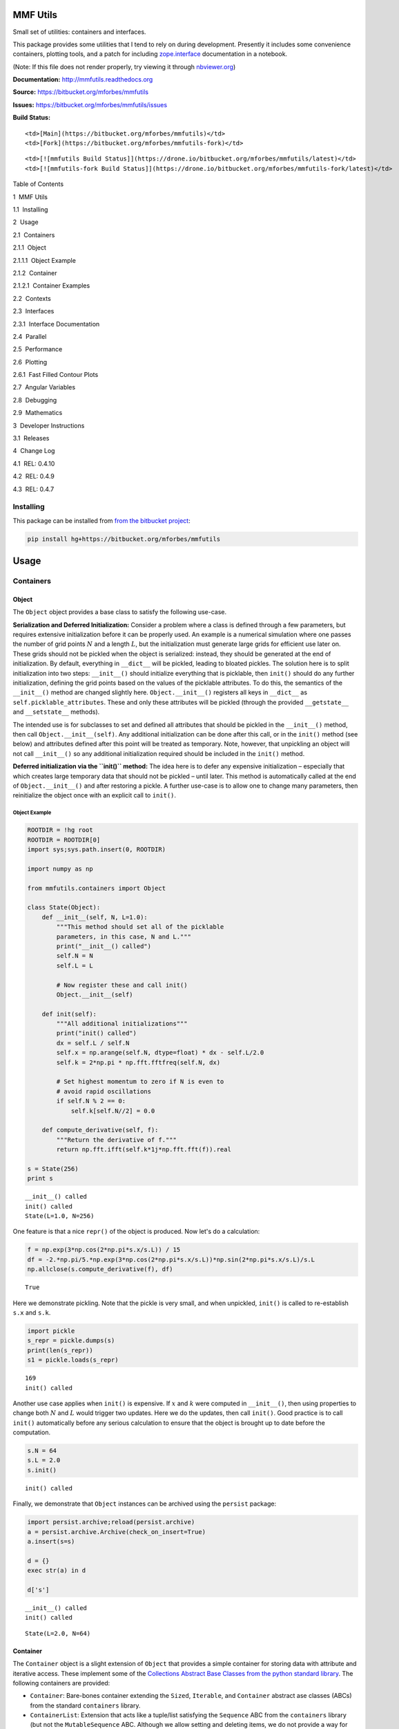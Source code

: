 
MMF Utils
=========

Small set of utilities: containers and interfaces.

This package provides some utilities that I tend to rely on during
development. Presently it includes some convenience containers, plotting
tools, and a patch for including
`zope.interface <http://docs.zope.org/zope.interface/>`__ documentation
in a notebook.

(Note: If this file does not render properly, try viewing it through
`nbviewer.org <http://nbviewer.ipython.org/urls/bitbucket.org/mforbes/mmfutils-fork/raw/tip/doc/README.ipynb>`__)

**Documentation:** http://mmfutils.readthedocs.org

**Source:** https://bitbucket.org/mforbes/mmfutils

**Issues:** https://bitbucket.org/mforbes/mmfutils/issues

**Build Status:**

.. raw:: html

   <table>

.. raw:: html

   <tr>

::

    <td>[Main](https://bitbucket.org/mforbes/mmfutils)</td>
    <td>[Fork](https://bitbucket.org/mforbes/mmfutils-fork)</td>

.. raw:: html

   </tr>

.. raw:: html

   <tr>

::

    <td>[![mmfutils Build Status]](https://drone.io/bitbucket.org/mforbes/mmfutils/latest)</td>
    <td>[![mmfutils-fork Build Status]](https://drone.io/bitbucket.org/mforbes/mmfutils-fork/latest)</td>

.. raw:: html

   </tr>

.. raw:: html

   </table>

.. raw:: html

   <h1>

Table of Contents

.. raw:: html

   </h1>

.. raw:: html

   <div class="toc">

.. raw:: html

   <ul class="toc-item">

.. raw:: html

   <li>

1  MMF Utils

.. raw:: html

   <ul class="toc-item">

.. raw:: html

   <li>

1.1  Installing

.. raw:: html

   </li>

.. raw:: html

   </ul>

.. raw:: html

   </li>

.. raw:: html

   <li>

2  Usage

.. raw:: html

   <ul class="toc-item">

.. raw:: html

   <li>

2.1  Containers

.. raw:: html

   <ul class="toc-item">

.. raw:: html

   <li>

2.1.1  Object

.. raw:: html

   <ul class="toc-item">

.. raw:: html

   <li>

2.1.1.1  Object Example

.. raw:: html

   </li>

.. raw:: html

   </ul>

.. raw:: html

   </li>

.. raw:: html

   <li>

2.1.2  Container

.. raw:: html

   <ul class="toc-item">

.. raw:: html

   <li>

2.1.2.1  Container Examples

.. raw:: html

   </li>

.. raw:: html

   </ul>

.. raw:: html

   </li>

.. raw:: html

   </ul>

.. raw:: html

   </li>

.. raw:: html

   <li>

2.2  Contexts

.. raw:: html

   </li>

.. raw:: html

   <li>

2.3  Interfaces

.. raw:: html

   <ul class="toc-item">

.. raw:: html

   <li>

2.3.1  Interface Documentation

.. raw:: html

   </li>

.. raw:: html

   </ul>

.. raw:: html

   </li>

.. raw:: html

   <li>

2.4  Parallel

.. raw:: html

   </li>

.. raw:: html

   <li>

2.5  Performance

.. raw:: html

   </li>

.. raw:: html

   <li>

2.6  Plotting

.. raw:: html

   <ul class="toc-item">

.. raw:: html

   <li>

2.6.1  Fast Filled Contour Plots

.. raw:: html

   </li>

.. raw:: html

   </ul>

.. raw:: html

   </li>

.. raw:: html

   <li>

2.7  Angular Variables

.. raw:: html

   </li>

.. raw:: html

   <li>

2.8  Debugging

.. raw:: html

   </li>

.. raw:: html

   <li>

2.9  Mathematics

.. raw:: html

   </li>

.. raw:: html

   </ul>

.. raw:: html

   </li>

.. raw:: html

   <li>

3  Developer Instructions

.. raw:: html

   <ul class="toc-item">

.. raw:: html

   <li>

3.1  Releases

.. raw:: html

   </li>

.. raw:: html

   </ul>

.. raw:: html

   </li>

.. raw:: html

   <li>

4  Change Log

.. raw:: html

   <ul class="toc-item">

.. raw:: html

   <li>

4.1  REL: 0.4.10

.. raw:: html

   </li>

.. raw:: html

   <li>

4.2  REL: 0.4.9

.. raw:: html

   </li>

.. raw:: html

   <li>

4.3  REL: 0.4.7

.. raw:: html

   </li>

.. raw:: html

   </ul>

.. raw:: html

   </li>

.. raw:: html

   </ul>

.. raw:: html

   </div>

Installing
----------

This package can be installed from `from the bitbucket
project <https://bitbucket.org/mforbes/mmfutils>`__:

.. code:: bash

    pip install hg+https://bitbucket.org/mforbes/mmfutils

Usage
=====

Containers
----------

Object
~~~~~~

The ``Object`` object provides a base class to satisfy the following
use-case.

**Serialization and Deferred Initialization:** Consider a problem where
a class is defined through a few parameters, but requires extensive
initialization before it can be properly used. An example is a numerical
simulation where one passes the number of grid points :math:`N` and a
length :math:`L`, but the initialization must generate large grids for
efficient use later on. These grids should not be pickled when the
object is serialized: instead, they should be generated at the end of
initialization. By default, everything in ``__dict__`` will be pickled,
leading to bloated pickles. The solution here is to split initialization
into two steps: ``__init__()`` should initialize everything that is
picklable, then ``init()`` should do any further initialization,
defining the grid points based on the values of the picklable
attributes. To do this, the semantics of the ``__init__()`` method are
changed slightly here. ``Object.__init__()`` registers all keys in
``__dict__`` as ``self.picklable_attributes``. These and only these
attributes will be pickled (through the provided ``__getstate__`` and
``__setstate__`` methods).

The intended use is for subclasses to set and defined all attributes
that should be pickled in the ``__init__()`` method, then call
``Object.__init__(self)``. Any additional initialization can be done
after this call, or in the ``init()`` method (see below) and attributes
defined after this point will be treated as temporary. Note, however,
that unpickling an object will not call ``__init__()`` so any additional
initialization required should be included in the ``init()`` method.

**Deferred initialization via the ``init()`` method:** The idea here is
to defer any expensive initialization – especially that which creates
large temporary data that should not be pickled – until later. This
method is automatically called at the end of ``Object.__init__()`` and
after restoring a pickle. A further use-case is to allow one to change
many parameters, then reinitialize the object once with an explicit call
to ``init()``.

Object Example
^^^^^^^^^^^^^^

.. code:: ipython2

    ROOTDIR = !hg root
    ROOTDIR = ROOTDIR[0]
    import sys;sys.path.insert(0, ROOTDIR)
    
    import numpy as np
    
    from mmfutils.containers import Object
    
    class State(Object):
        def __init__(self, N, L=1.0):
            """This method should set all of the picklable
            parameters, in this case, N and L."""
            print("__init__() called")
            self.N = N
            self.L = L
            
            # Now register these and call init()
            Object.__init__(self)
            
        def init(self):
            """All additional initializations"""
            print("init() called")
            dx = self.L / self.N
            self.x = np.arange(self.N, dtype=float) * dx - self.L/2.0
            self.k = 2*np.pi * np.fft.fftfreq(self.N, dx)
    
            # Set highest momentum to zero if N is even to
            # avoid rapid oscillations
            if self.N % 2 == 0:
                self.k[self.N//2] = 0.0
                
        def compute_derivative(self, f):
            """Return the derivative of f."""        
            return np.fft.ifft(self.k*1j*np.fft.fft(f)).real
    
    s = State(256)
    print s


.. parsed-literal::

    __init__() called
    init() called
    State(L=1.0, N=256)


One feature is that a nice ``repr()`` of the object is produced. Now
let's do a calculation:

.. code:: ipython2

    f = np.exp(3*np.cos(2*np.pi*s.x/s.L)) / 15
    df = -2.*np.pi/5.*np.exp(3*np.cos(2*np.pi*s.x/s.L))*np.sin(2*np.pi*s.x/s.L)/s.L
    np.allclose(s.compute_derivative(f), df)




.. parsed-literal::

    True



Here we demonstrate pickling. Note that the pickle is very small, and
when unpickled, ``init()`` is called to re-establish ``s.x`` and
``s.k``.

.. code:: ipython2

    import pickle
    s_repr = pickle.dumps(s)
    print(len(s_repr))
    s1 = pickle.loads(s_repr)


.. parsed-literal::

    169
    init() called


Another use case applies when ``init()`` is expensive. If :math:`x` and
:math:`k` were computed in ``__init__()``, then using properties to
change both :math:`N` and :math:`L` would trigger two updates. Here we
do the updates, then call ``init()``. Good practice is to call
``init()`` automatically before any serious calculation to ensure that
the object is brought up to date before the computation.

.. code:: ipython2

    s.N = 64
    s.L = 2.0
    s.init()


.. parsed-literal::

    init() called


Finally, we demonstrate that ``Object`` instances can be archived using
the ``persist`` package:

.. code:: ipython2

    import persist.archive;reload(persist.archive)
    a = persist.archive.Archive(check_on_insert=True)
    a.insert(s=s)
    
    d = {}
    exec str(a) in d
    
    d['s']


.. parsed-literal::

    __init__() called
    init() called




.. parsed-literal::

    State(L=2.0, N=64)



Container
~~~~~~~~~

The ``Container`` object is a slight extension of ``Object`` that
provides a simple container for storing data with attribute and
iterative access. These implement some of the `Collections Abstract Base
Classes from the python standard
library <https://docs.python.org/2/library/collections.html#collections-abstract-base-classes>`__.
The following containers are provided:

-  ``Container``: Bare-bones container extending the ``Sized``,
   ``Iterable``, and ``Container`` abstract ase classes (ABCs) from the
   standard ``containers`` library.
-  ``ContainerList``: Extension that acts like a tuple/list satisfying
   the ``Sequence`` ABC from the ``containers`` library (but not the
   ``MutableSequence`` ABC. Although we allow setting and deleting
   items, we do not provide a way for insertion, which breaks this
   interface.)
-  ``ContainerDict``: Extension that acts like a dict satisfying the
   ``MutableMapping`` ABC from the ``containers`` library.

These were designed with the following use cases in mind:

-  Returning data from a function associating names with each data. The
   resulting ``ContainerList`` will act like a tuple, but will support
   attribute access. Note that the order will be lexicographic. One
   could use a dictionary, but attribute access with tab completion is
   much nicer in an interactive session. The ``containers.nametuple``
   generator could also be used, but this is somewhat more complicated
   (though might be faster). Also, named tuples are immutable - here we
   provide a mutable object that is picklable etc. The choice between
   ``ContainerList`` and ``ContainerDict`` will depend on subsequent
   usage. Containers can be converted from one type to another.

Container Examples
^^^^^^^^^^^^^^^^^^

.. code:: ipython2

    from mmfutils.containers import Container
    
    c = Container(a=1, c=2, b='Hi there')
    print c
    print tuple(c)


.. parsed-literal::

    Container(a=1, b='Hi there', c=2)
    (1, 'Hi there', 2)


.. code:: ipython2

    # Attributes are mutable
    c.b = 'Ho there'
    print c


.. parsed-literal::

    Container(a=1, b='Ho there', c=2)


.. code:: ipython2

    # Other attributes can be used for temporary storage but will not be pickled.
    import numpy as np
    
    c.large_temporary_array = np.ones((256,256))
    print c
    print c.large_temporary_array


.. parsed-literal::

    Container(a=1, b='Ho there', c=2)
    [[ 1.  1.  1. ...,  1.  1.  1.]
     [ 1.  1.  1. ...,  1.  1.  1.]
     [ 1.  1.  1. ...,  1.  1.  1.]
     ..., 
     [ 1.  1.  1. ...,  1.  1.  1.]
     [ 1.  1.  1. ...,  1.  1.  1.]
     [ 1.  1.  1. ...,  1.  1.  1.]]


.. code:: ipython2

    import pickle
    c1 = pickle.loads(pickle.dumps(c))
    print c1
    c1.large_temporary_array


.. parsed-literal::

    Container(a=1, b='Ho there', c=2)


::


    ---------------------------------------------------------------------------

    AttributeError                            Traceback (most recent call last)

    <ipython-input-9-c6cad315ac19> in <module>()
          2 c1 = pickle.loads(pickle.dumps(c))
          3 print c1
    ----> 4 c1.large_temporary_array
    

    AttributeError: 'Container' object has no attribute 'large_temporary_array'


Contexts
--------

The ``mmfutils.contexts`` module provides two useful contexts:

``NoInterrupt``: This can be used to susspend ``KeyboardInterrupt``
exceptions until they can be dealt with at a point that is convenient. A
typical use is when performing a series of calculations in a loop. By
placing the loop in a ``NoInterrupt`` context, one can avoid an
interrupt from ruining a calculation:

.. code:: ipython2

    from mmfutils.contexts import NoInterrupt
    
    complete = False
    n = 0
    with NoInterrupt() as interrupted:
        while not complete and not interrupted:
            n += 1
            if n > 10:
                complete = True

Note: One can nest ``NoInterrupt`` contexts so that outer loops are also
interrupted.

Interfaces
----------

The interfaces module collects some useful
`zope.interface <http://docs.zope.org/zope.interface/>`__ tools for
checking interface requirements. Interfaces provide a convenient way of
communicating to a programmer what needs to be done to used your code.
This can then be checked in tests.

.. code:: ipython2

    from mmfutils.interface import Interface, Attribute, verifyClass, verifyObject, implements
    
    class IAdder(Interface):
        """Interface for objects that support addition."""
    
        value = Attribute('value', "Current value of object")
    
        # No self here since this is the "user" interface
        def add(other):
            """Return self + other."""

Here is a broken implementation. We muck up the arguments to ``add``:

.. code:: ipython2

    class AdderBroken(object):
        implements(IAdder)
        
        def add(self, one, another):
            # There should only be one argument!
            return one + another
    
    try:
        verifyClass(IAdder, AdderBroken)
    except Exception, e:
        print("{0.__class__.__name__}: {0}".format(e))
        


.. parsed-literal::

    BrokenMethodImplementation: The implementation of add violates its contract
            because implementation requires too many arguments.
            


Now we get ``add`` right, but forget to define ``value``. This is only
caught when we have an object since the attribute is supposed to be
defined in ``__init__()``:

.. code:: ipython2

    class AdderBroken(object):
        implements(IAdder)
        
        def add(self, other):
            return one + other
    
    # The class validates...
    verifyClass(IAdder, AdderBroken)
    
    # ... but objects are missing the value Attribute
    try:
        verifyObject(IAdder, AdderBroken())
    except Exception, e:
        print("{0.__class__.__name__}: {0}".format(e))    


.. parsed-literal::

    BrokenImplementation: An object has failed to implement interface <InterfaceClass __main__.IAdder>
    
            The value attribute was not provided.
            


Finally, a working instance:

.. code:: ipython2

    class Adder(object):
        implements(IAdder)
        def __init__(self, value=0):
            self.value = value
        def add(self, other):
            return one + other
        
    verifyClass(IAdder, Adder) and verifyObject(IAdder, Adder())




.. parsed-literal::

    True



Interface Documentation
~~~~~~~~~~~~~~~~~~~~~~~

We also monkeypatch ``zope.interface.documentation.asStructuredText()``
to provide a mechanism for documentating interfaces in a notebook.

.. code:: ipython2

    from mmfutils.interface import describe_interface
    describe_interface(IAdder)




.. raw:: html

    <!DOCTYPE html PUBLIC "-//W3C//DTD XHTML 1.0 Transitional//EN" "http://www.w3.org/TR/xhtml1/DTD/xhtml1-transitional.dtd">
    <html xmlns="http://www.w3.org/1999/xhtml" xml:lang="en" lang="en">
    <head>
    <meta http-equiv="Content-Type" content="text/html; charset=utf-8" />
    <meta name="generator" content="Docutils 0.14: http://docutils.sourceforge.net/" />
    <title>&lt;string&gt;</title>
    
    <div class="document">
    
    
    <p><tt class="docutils literal">IAdder</tt></p>
    <blockquote>
    <p>Interface for objects that support addition.</p>
    <p>Attributes:</p>
    <blockquote>
    <tt class="docutils literal">value</tt> -- Current value of object</blockquote>
    <p>Methods:</p>
    <blockquote>
    <tt class="docutils literal">add(other)</tt> -- Return self + other.</blockquote>
    </blockquote>
    </div>




Parallel
--------

The ``mmfutils.parallel`` module provides some tools for launching and
connecting to IPython clusters. The ``parallel.Cluster`` class
represents and controls a cluster. The cluster is specified by the
profile name, and can be started or stopped from this class:

.. code:: ipython2

    import logging
    logger = logging.getLogger()
    logger.setLevel(logging.INFO)
    import numpy as np
    from mmfutils import parallel
    cluster = parallel.Cluster(profile='default', n=3, sleep_time=1.0)
    cluster.start()
    cluster.wait()  # Instance of IPython.parallel.Client
    view = cluster.load_balanced_view
    x = np.linspace(-6,6, 100)
    y = view.map(lambda x:x**2, x)
    print np.allclose(y, x**2)
    cluster.stop()


.. parsed-literal::

    Waiting for connection file: ~/.ipython/profile_default/security/ipcontroller-client.json


.. parsed-literal::

    INFO:root:Starting cluster: ipcluster start --daemonize --quiet --profile=default --n=3


.. parsed-literal::

    Waiting for connection file: ~/.ipython/profile_default/security/ipcontroller-client.json


.. parsed-literal::

    INFO:root:waiting for 3 engines
    INFO:root:0 of 3 running
    INFO:root:3 of 3 running
    INFO:root:Stopping cluster: ipcluster stop --profile=default


.. parsed-literal::

    True
    Waiting for connection file: ~/.ipython/profile_default/security/ipcontroller-client.json


If you only need a cluster for a single task, it can be managed with a
context. Be sure to wait for the result to be computed before exiting
the context and shutting down the cluster!

.. code:: ipython2

    with parallel.Cluster(profile='default', n=3, sleep_time=1.0) as client:
        view = client.load_balanced_view
        x = np.linspace(-6,6, 100)
        y = view.map(lambda x:x**2, x, block=True)  # Make sure to wait for the result!
    print np.allclose(y, x**2)


.. parsed-literal::

    Waiting for connection file: ~/.ipython/profile_default/security/ipcontroller-client.json


.. parsed-literal::

    INFO:root:Starting cluster: ipcluster start --daemonize --quiet --profile=default --n=3


.. parsed-literal::

    Waiting for connection file: ~/.ipython/profile_default/security/ipcontroller-client.json


.. parsed-literal::

    INFO:root:waiting for 3 engines
    INFO:root:0 of 3 running
    INFO:root:3 of 3 running
    INFO:root:Stopping cluster: ipcluster stop --profile=default


.. parsed-literal::

    Waiting for connection file: ~/.ipython/profile_default/security/ipcontroller-client.json
    True


If you just need to connect to a running cluster, you can use
``parallel.get_client()``.

Performance
-----------

The ``mmfutils.performance`` module provides some tools for high
performance computing. Note: this module requires some additional
packages including
`numexp <https://github.com/pydata/numexpr/wiki/Numexpr-Users-Guide>`__,
`pyfftw <http://hgomersall.github.io/pyFFTW/>`__, and the ``mkl``
package installed by anaconda. Some of these require building system
libraries (i.e. the `FFTW <http://www.fftw.org>`__). However, the
various components will not be imported by default.

Here is a brief description of the components:

-  ``mmfutils.performance.blas``: Provides an interface to a few of the
   scipy BLAS wrappers. Very incomplete (only things I currently need).
-  ``mmfutils.performance.fft``: Provides an interface to the
   `FFTW <http://www.fftw.org>`__ using ``pyfftw`` if it is available.
   Also enables the planning cache and setting threads so you can better
   control your performance.
-  ``mmfutils.performance.numexpr``: Robustly imports numexpr and
   disabling the VML. (If you don't do this carefully, it will crash
   your program so fast you won't even get a traceback.)
-  ``mmfutils.performance.threads``: Provides some hooks for setting the
   maximum number of threads in a bunch of places including the MKL,
   numexpr, and fftw.

Plotting
--------

Several tools are provided in ``mmfutils.plot``:

Fast Filled Contour Plots
~~~~~~~~~~~~~~~~~~~~~~~~~

``mmfutils.plot.imcontourf`` is similar to matplotlib's ``plt.contourf``
function, but uses ``plt.imshow`` which is much faster. This is useful
for animations and interactive work. It also supports my idea of saner
array-shape processing (i.e. if ``x`` and ``y`` have different shapes,
then it will match these to the shape of ``z``). Matplotlib now provies
``plt.pcolourmesh`` which is similar, but has the same interface issues.

.. code:: ipython2

    %matplotlib inline
    from matplotlib import pyplot as plt
    import time
    import numpy as np
    from mmfutils import plot as mmfplt
    x = np.linspace(-1, 1, 100)[:, None]**3
    y = np.linspace(-0.1, 0.1, 200)[None, :]**3
    z = np.sin(10*x)*y**2
    plt.figure(figsize=(12,3))
    plt.subplot(141)
    %time mmfplt.imcontourf(x, y, z, cmap='gist_heat')
    plt.subplot(142)
    %time plt.contourf(x.ravel(), y.ravel(), z.T, 50, cmap='gist_heat')
    plt.subplot(143)
    %time plt.pcolor(x.ravel(), y.ravel(), z.T, cmap='gist_heat')
    plt.subplot(144)
    %time plt.pcolormesh(x.ravel(), y.ravel(), z.T, cmap='gist_heat')


.. parsed-literal::

    CPU times: user 9.77 ms, sys: 50 µs, total: 9.82 ms
    Wall time: 9.86 ms
    CPU times: user 43.5 ms, sys: 1.19 ms, total: 44.6 ms
    Wall time: 44.7 ms
    CPU times: user 426 ms, sys: 34.1 ms, total: 460 ms
    Wall time: 450 ms
    CPU times: user 2.39 ms, sys: 346 µs, total: 2.73 ms
    Wall time: 2.74 ms




.. parsed-literal::

    <matplotlib.collections.QuadMesh at 0x1209acd10>




.. image:: README_files/README_54_2.png


Angular Variables
-----------------

A couple of tools are provided to visualize angular fields, such as the
phase of a complex wavefunction.

.. code:: ipython2

    %matplotlib inline
    from matplotlib import pyplot as plt
    import time
    import numpy as np
    from mmfutils import plot as mmfplt;reload(mmfplt)
    x = np.linspace(-1, 1, 100)[:, None]
    y = np.linspace(-1, 1, 200)[None, :]
    z = x + 1j*y
    
    plt.figure(figsize=(9,2))
    plt.subplot(131).set_aspect(1)
    mmfplt.phase_contour(x, y, z, aspect=1, colors='k', linewidths=0.5)
    
    # This is a little slow but allows you to vary the luminosity.
    plt.subplot(132).set_aspect(1)
    mmfplt.imcontourf(x, y, mmfplt.colors.color_complex(z), aspect=1)
    mmfplt.phase_contour(x, y, z, aspect=1, linewidths=0.5)
    
    # This is faster if you just want to show the phase and allows
    # for a colorbar via a registered colormap
    plt.subplot(133).set_aspect(1)
    mmfplt.imcontourf(x, y, np.angle(z), cmap='huslp', aspect=1)
    plt.colorbar()
    mmfplt.phase_contour(x, y, z, aspect=1, linewidths=0.5)




.. parsed-literal::

    (<matplotlib.contour.QuadContourSet at 0x11558d8d0>,
     <matplotlib.contour.QuadContourSet at 0x115630b10>)




.. image:: README_files/README_57_1.png


Debugging
---------

A couple of debugging tools are provided. The most useful is the
``debug`` decorator which will store the local variables of a function
in a dictionary or in your global scope.

.. code:: ipython2

    from mmfutils.debugging import debug
    
    @debug(locals())
    def f(x):
        y = x**1.5
        z = 2/x
        return z
    
    print(f(2.0), x, y, z)


.. parsed-literal::

    (1.0, 2.0, 2.8284271247461903, 1.0)


Mathematics
-----------

We include a few mathematical tools here too. In particular, numerical
integration and differentiation. Check the API documentation for
details.

Developer Instructions
======================

If you are a developer of this package, there are a few things to be
aware of.

1. If you modify the notebooks in ``docs/notebooks`` then you may need
   to regenerate some of the ``.rst`` files and commit them so they
   appear on bitbucket. This is done automatically by the ``pre-commit``
   hook in ``.hgrc`` if you include this in your ``.hg/hgrc`` file with
   a line like:

   ::

       %include ../.hgrc

**Security Warning:** if you do this, be sure to inspect the ``.hgrc``
file carefully to make sure that no one inserts malicious code.

This runs the following code:

.. code:: ipython2

    !cd $ROOTDIR; jupyter nbconvert --to=rst --output=README.rst doc/README.ipynb


.. parsed-literal::

    [NbConvertApp] Converting notebook doc/README.ipynb to rst
    [NbConvertApp] Support files will be in README_files/
    [NbConvertApp] Making directory README_files
    [NbConvertApp] Making directory README_files
    [NbConvertApp] Writing 29492 bytes to README.rst


We also run a comprehensive set of tests, and the pre-commit hook will
fail if any of these do not pass, or if we don't have complete code
coverage. This uses
`nosetests <https://nose.readthedocs.org/en/latest/>`__ and
`flake8 <http://flake8.readthedocs.org>`__. To run individal tests do
one of:

.. code:: bash

    python setup.py nosetests
    python setup.py flake8
    python setup.py check
    python setup.py test   # This runs them all using a custom command defined in setup.py

Here is an example:

.. code:: ipython2

    !cd $ROOTDIR; python setup.py test


.. parsed-literal::

    /data/apps/anaconda/envs/work/lib/python2.7/site-packages/setuptools-19.1.1-py2.7.egg/setuptools/dist.py:284: UserWarning: Normalizing '0.4.7dev' to '0.4.7.dev0'
    running test
    running nosetests
    running egg_info
    writing requirements to mmfutils.egg-info/requires.txt
    writing mmfutils.egg-info/PKG-INFO
    writing top-level names to mmfutils.egg-info/top_level.txt
    writing dependency_links to mmfutils.egg-info/dependency_links.txt
    reading manifest file 'mmfutils.egg-info/SOURCES.txt'
    writing manifest file 'mmfutils.egg-info/SOURCES.txt'
    nose.config: INFO: Set working dir to /Users/mforbes/work/mmfbb/mmfutils
    nose.config: INFO: Ignoring files matching ['^\\.', '^_', '^setup\\.py$']
    nose.plugins.cover: INFO: Coverage report will include only packages: ['mmfutils']
    INFO:root:Patching zope.interface.document.asStructuredText to format code
    INFO:root:Patching flake8 for issues 39 and 40
    Doctest: mmfutils.containers.Container ... ok
    Doctest: mmfutils.containers.ContainerDict ... ok
    Doctest: mmfutils.containers.ContainerList ... ok
    Doctest: mmfutils.containers.Object ... ok
    Doctest: mmfutils.debugging.debug ... ok
    Doctest: mmfutils.debugging.persistent_locals ... ok
    Doctest: mmfutils.interface.describe_interface ... ok
    Doctest: mmfutils.math.differentiate.differentiate ... ok
    Doctest: mmfutils.math.differentiate.hessian ... ok
    Test the Richardson extrapolation for the correct scaling behaviour. ... ok
    Doctest: mmfutils.math.integrate.Richardson ... ok
    Doctest: mmfutils.math.integrate.exact_add ... ok
    Doctest: mmfutils.math.integrate.exact_sum ... ok
    Doctest: mmfutils.math.integrate.mquad ... /Users/mforbes/work/mmfbb/mmfutils/mmfutils/math/integrate/__init__.py:1: RuntimeWarning: divide by zero encountered in double_scalars
      """Integration Utilities.
    WARNING:root:mquad:MinStepSize: Minimum step size reached. (5.94368304574e-19 < 6.50521303491e-19) Singularity possible (err = 0.0).
    WARNING:root:mquad:MinStepSize: Minimum step size reached. (5.94368304574e-19 < 6.50521303491e-19) Singularity possible (err = 1.98122768191e-19).
    ok
    Doctest: mmfutils.math.integrate.quad ... ok
    Doctest: mmfutils.math.integrate.rsum ... ok
    Doctest: mmfutils.math.integrate.ssum_inline ... ok
    Doctest: mmfutils.math.integrate.ssum_python ... ok
    Test directional first derivatives ... ok
    Test directional second derivatives ... ok
    Doctest: mmfutils.optimize.bracket_monotonic ... ok
    Doctest: mmfutils.performance.fft.resample ... ok
    Doctest: mmfutils.performance.numexpr ... ok
    mmfutils.tests.test_containers.TestContainer.test_container_delattr ... ok
    Test persistent representation of object class ... ok
    Check that the order of attributes defined by ... ok
    mmfutils.tests.test_containers.TestContainerConversion.test_conversions ... ok
    mmfutils.tests.test_containers.TestContainerDict.test_container_del ... ok
    mmfutils.tests.test_containers.TestContainerDict.test_container_setitem ... ok
    mmfutils.tests.test_containers.TestContainerList.test_container_delitem ... ok
    mmfutils.tests.test_containers.TestObject.test_empty_object ... ok
    Test persistent representation of object class ... ok
    mmfutils.tests.test_containers.TestPersist.test_archive ... ok
    Doctest: mmfutils.tests.test_containers.Issue4 ... ok
    mmfutils.tests.test_debugging.TestCoverage.test_coverage_1 ... ok
    mmfutils.tests.test_debugging.TestCoverage.test_coverage_2 ... ok
    mmfutils.tests.test_debugging.TestCoverage.test_coverage_3 ... ok
    mmfutils.tests.test_debugging.TestCoverage.test_coverage_exception ... ok
    Test 3rd order differentiation ... ok
    mmfutils.tests.test_interface.TestInterfaces.test_verifyBrokenClass ... ok
    mmfutils.tests.test_interface.TestInterfaces.test_verifyBrokenObject1 ... ok
    mmfutils.tests.test_interface.TestInterfaces.test_verifyBrokenObject2 ... ok
    mmfutils.tests.test_interface.TestInterfaces.test_verifyClass ... ok
    mmfutils.tests.test_interface.TestInterfaces.test_verifyObject ... ok
    Doctest: mmfutils.tests.test_interface.Doctests ... ok
    mmfutils.tests.test_monkeypatchs.TestCoverage.test_cover_monkeypatchs ... INFO:root:Patching flake8 for issues 39 and 40
    ok
    mmfutils.tests.test_monkeypatchs.TestCoverage.test_flake8_patch_err ... INFO:root:Patching flake8 for issues 39 and 40
    ok
    [ProfileCreate] Generating default config file: u'/var/folders/m7/dnr91tjs4gn58_t3k8zp_g000000gn/T/tmp9itx0A/profile_testing/ipython_config.py'
    [ProfileCreate] Generating default config file: u'/var/folders/m7/dnr91tjs4gn58_t3k8zp_g000000gn/T/tmp9itx0A/profile_testing/ipython_kernel_config.py'
    [ProfileCreate] Generating default config file: u'/var/folders/m7/dnr91tjs4gn58_t3k8zp_g000000gn/T/tmp9itx0A/profile_testing/ipcontroller_config.py'
    [ProfileCreate] Generating default config file: u'/var/folders/m7/dnr91tjs4gn58_t3k8zp_g000000gn/T/tmp9itx0A/profile_testing/ipengine_config.py'
    [ProfileCreate] Generating default config file: u'/var/folders/m7/dnr91tjs4gn58_t3k8zp_g000000gn/T/tmp9itx0A/profile_testing/ipcluster_config.py'
    INFO:root:Starting cluster: ipcluster start --daemonize --quiet --profile=testing1 --n=7 --ipython-dir="/var/folders/m7/dnr91tjs4gn58_t3k8zp_g000000gn/T/tmp9itx0A"
    WARNING:root:No ipcontroller-client.json, waiting...
    WARNING:root:No ipcontroller-client.json, waiting...
    WARNING:root:No ipcontroller-client.json, waiting...
    WARNING:root:No ipcontroller-client.json, waiting...
    WARNING:root:No ipcontroller-client.json, waiting...
    WARNING:root:No ipcontroller-client.json, waiting...
    WARNING:root:No ipcontroller-client.json, waiting...
    WARNING:root:No ipcontroller-client.json, waiting...
    INFO:root:waiting for 1 engines
    INFO:root:0 of 1 running
    INFO:root:7 of 1 running
    INFO:root:Starting cluster: ipcluster start --daemonize --quiet --profile=testing_pbs --n=3 --ipython-dir="/var/folders/m7/dnr91tjs4gn58_t3k8zp_g000000gn/T/tmp9itx0A"
    WARNING:root:No ipcontroller-client.json, waiting...
    WARNING:root:No ipcontroller-client.json, waiting...
    WARNING:root:No ipcontroller-client.json, waiting...
    WARNING:root:No ipcontroller-client.json, waiting...
    WARNING:root:No ipcontroller-client.json, waiting...
    WARNING:root:No ipcontroller-client.json, waiting...
    WARNING:root:No ipcontroller-client.json, waiting...
    WARNING:root:No ipcontroller-client.json, waiting...
    INFO:root:waiting for 1 engines
    INFO:root:0 of 1 running
    INFO:root:3 of 1 running
    Simple test connecting to a cluster. ... INFO:root:waiting for 1 engines
    INFO:root:7 of 1 running
    ok
    Test deleting of cluster objects ... ok
    Test that starting a running cluster does nothing. ... ok
    Test that the PBS_NODEFILE is used if defined ... INFO:root:waiting for 1 engines
    INFO:root:3 of 1 running
    INFO:root:waiting for 3 engines
    INFO:root:3 of 3 running
    INFO:root:Stopping cluster: ipcluster stop --profile=testing_pbs --ipython-dir="/var/folders/m7/dnr91tjs4gn58_t3k8zp_g000000gn/T/tmp9itx0A"
    2016-01-05 12:16:55.566 [IPClusterStop] Stopping cluster [pid=17497] with [signal=2]
    ok
    Test timeout (coverage) ... ok
    mmfutils.tests.test_parallel.TestCluster.test_views ... DEBUG:root:Importing canning map
    ok
    INFO:root:Stopping cluster: ipcluster stop --profile=testing1 --ipython-dir="/var/folders/m7/dnr91tjs4gn58_t3k8zp_g000000gn/T/tmp9itx0A"
    2016-01-05 12:16:56.330 [IPClusterStop] Stopping cluster [pid=17461] with [signal=2]
    mmfutils.tests.test_performance_blas.Test_BLAS.test_daxpy ... ok
    mmfutils.tests.test_performance_blas.Test_BLAS.test_ddot ... ok
    mmfutils.tests.test_performance_blas.Test_BLAS.test_dnorm ... ok
    mmfutils.tests.test_performance_blas.Test_BLAS.test_zaxpy ... ok
    mmfutils.tests.test_performance_blas.Test_BLAS.test_zdotc ... ok
    mmfutils.tests.test_performance_blas.Test_BLAS.test_znorm ... ok
    mmfutils.tests.test_performance_fft.Test_FFT.test_fft ... ok
    mmfutils.tests.test_performance_fft.Test_FFT.test_fftn ... ok
    mmfutils.tests.test_performance_fft.Test_FFT_pyfftw.test_fft ... ok
    mmfutils.tests.test_performance_fft.Test_FFT_pyfftw.test_fft_pyfftw ... ok
    mmfutils.tests.test_performance_fft.Test_FFT_pyfftw.test_fftn ... ok
    mmfutils.tests.test_performance_fft.Test_FFT_pyfftw.test_fftn_pyfftw ... ok
    mmfutils.tests.test_performance_fft.Test_FFT_pyfftw.test_get_fft_pyfftw ... ok
    mmfutils.tests.test_performance_fft.Test_FFT_pyfftw.test_get_fftn_pyfftw ... ok
    mmfutils.tests.test_performance_threads.TestThreads.test_hook_mkl ... ok
    mmfutils.tests.test_performance_threads.TestThreads.test_hooks_fft ... ok
    mmfutils.tests.test_performance_threads.TestThreads.test_hooks_numexpr ... ok
    mmfutils.tests.test_performance_threads.TestThreads.test_set_threads_fft ... ok
    mmfutils.tests.test_performance_threads.TestThreads.test_set_threads_mkl ... ok
    mmfutils.tests.test_performance_threads.TestThreads.test_set_threads_numexpr ... ok
    
    Name                           Stmts   Miss  Cover   Missing
    ------------------------------------------------------------
    mmfutils                           1      0   100%   
    mmfutils.containers               85      0   100%   
    mmfutils.debugging                47      0   100%   
    mmfutils.interface                70      0   100%   
    mmfutils.math                      0      0   100%   
    mmfutils.math.differentiate       61      0   100%   
    mmfutils.math.integrate          193      0   100%   
    mmfutils.monkeypatches            14      0   100%   
    mmfutils.optimize                 13      0   100%   
    mmfutils.parallel                124      2    98%   15-16
    mmfutils.performance               0      0   100%   
    mmfutils.performance.blas         58      0   100%   
    mmfutils.performance.fft          61      0   100%   
    mmfutils.performance.numexpr      10      0   100%   
    mmfutils.performance.threads      10      0   100%   
    ------------------------------------------------------------
    TOTAL                            747      2    99%   
    ----------------------------------------------------------------------
    Ran 73 tests in 19.302s
    
    OK


Complete code coverage information is provided in
``build/_coverage/index.html``.

.. code:: ipython2

    from IPython.display import HTML
    with open(os.path.join(ROOTDIR, 'build/_coverage/index.html')) as f:
        coverage = f.read()
    HTML(coverage)




.. raw:: html

    <!DOCTYPE html PUBLIC "-//W3C//DTD HTML 4.01//EN" "http://www.w3.org/TR/html4/strict.dtd">
    <html>
    <head>
        <meta http-equiv='Content-Type' content='text/html; charset=utf-8'>
        <title>Coverage report</title>
        <link rel='stylesheet' href='style.css' type='text/css'>
        
        <script type='text/javascript' src='jquery.min.js'></script>
        <script type='text/javascript' src='jquery.tablesorter.min.js'></script>
        <script type='text/javascript' src='jquery.hotkeys.js'></script>
        <script type='text/javascript' src='coverage_html.js'></script>
        <script type='text/javascript' charset='utf-8'>
            jQuery(document).ready(coverage.index_ready);
        </script>
    </head>
    <body id='indexfile'>
    
    <div id='header'>
        <div class='content'>
            <h1>Coverage report:
                <span class='pc_cov'>99%</span>
            </h1>
            <img id='keyboard_icon' src='keybd_closed.png'>
        </div>
    </div>
    
    <div class='help_panel'>
        <img id='panel_icon' src='keybd_open.png'>
        <p class='legend'>Hot-keys on this page</p>
        <div>
        <p class='keyhelp'>
            <span class='key'>n</span>
            <span class='key'>s</span>
            <span class='key'>m</span>
            <span class='key'>x</span>
            
            <span class='key'>c</span> &nbsp; change column sorting
        </p>
        </div>
    </div>
    
    <div id='index'>
        <table class='index'>
            <thead>
                
                <tr class='tablehead' title='Click to sort'>
                    <th class='name left headerSortDown shortkey_n'>Module</th>
                    <th class='shortkey_s'>statements</th>
                    <th class='shortkey_m'>missing</th>
                    <th class='shortkey_x'>excluded</th>
                    
                    <th class='right shortkey_c'>coverage</th>
                </tr>
            </thead>
            
            <tfoot>
                <tr class='total'>
                    <td class='name left'>Total</td>
                    <td>747</td>
                    <td>2</td>
                    <td>71</td>
                    
                    <td class='right'>99%</td>
                </tr>
            </tfoot>
            <tbody>
                
                <tr class='file'>
                    <td class='name left'><a href='mmfutils.html'>mmfutils</a></td>
                    <td>1</td>
                    <td>0</td>
                    <td>0</td>
                    
                    <td class='right'>100%</td>
                </tr>
                
                <tr class='file'>
                    <td class='name left'><a href='mmfutils_containers.html'>mmfutils.containers</a></td>
                    <td>85</td>
                    <td>0</td>
                    <td>0</td>
                    
                    <td class='right'>100%</td>
                </tr>
                
                <tr class='file'>
                    <td class='name left'><a href='mmfutils_debugging.html'>mmfutils.debugging</a></td>
                    <td>47</td>
                    <td>0</td>
                    <td>3</td>
                    
                    <td class='right'>100%</td>
                </tr>
                
                <tr class='file'>
                    <td class='name left'><a href='mmfutils_interface.html'>mmfutils.interface</a></td>
                    <td>70</td>
                    <td>0</td>
                    <td>14</td>
                    
                    <td class='right'>100%</td>
                </tr>
                
                <tr class='file'>
                    <td class='name left'><a href='mmfutils_math.html'>mmfutils.math</a></td>
                    <td>0</td>
                    <td>0</td>
                    <td>0</td>
                    
                    <td class='right'>100%</td>
                </tr>
                
                <tr class='file'>
                    <td class='name left'><a href='mmfutils_math_differentiate.html'>mmfutils.math.differentiate</a></td>
                    <td>61</td>
                    <td>0</td>
                    <td>0</td>
                    
                    <td class='right'>100%</td>
                </tr>
                
                <tr class='file'>
                    <td class='name left'><a href='mmfutils_math_integrate.html'>mmfutils.math.integrate</a></td>
                    <td>193</td>
                    <td>0</td>
                    <td>16</td>
                    
                    <td class='right'>100%</td>
                </tr>
                
                <tr class='file'>
                    <td class='name left'><a href='mmfutils_monkeypatches.html'>mmfutils.monkeypatches</a></td>
                    <td>14</td>
                    <td>0</td>
                    <td>4</td>
                    
                    <td class='right'>100%</td>
                </tr>
                
                <tr class='file'>
                    <td class='name left'><a href='mmfutils_optimize.html'>mmfutils.optimize</a></td>
                    <td>13</td>
                    <td>0</td>
                    <td>0</td>
                    
                    <td class='right'>100%</td>
                </tr>
                
                <tr class='file'>
                    <td class='name left'><a href='mmfutils_parallel.html'>mmfutils.parallel</a></td>
                    <td>124</td>
                    <td>2</td>
                    <td>8</td>
                    
                    <td class='right'>98%</td>
                </tr>
                
                <tr class='file'>
                    <td class='name left'><a href='mmfutils_performance.html'>mmfutils.performance</a></td>
                    <td>0</td>
                    <td>0</td>
                    <td>0</td>
                    
                    <td class='right'>100%</td>
                </tr>
                
                <tr class='file'>
                    <td class='name left'><a href='mmfutils_performance_blas.html'>mmfutils.performance.blas</a></td>
                    <td>58</td>
                    <td>0</td>
                    <td>6</td>
                    
                    <td class='right'>100%</td>
                </tr>
                
                <tr class='file'>
                    <td class='name left'><a href='mmfutils_performance_fft.html'>mmfutils.performance.fft</a></td>
                    <td>61</td>
                    <td>0</td>
                    <td>5</td>
                    
                    <td class='right'>100%</td>
                </tr>
                
                <tr class='file'>
                    <td class='name left'><a href='mmfutils_performance_numexpr.html'>mmfutils.performance.numexpr</a></td>
                    <td>10</td>
                    <td>0</td>
                    <td>7</td>
                    
                    <td class='right'>100%</td>
                </tr>
                
                <tr class='file'>
                    <td class='name left'><a href='mmfutils_performance_threads.html'>mmfutils.performance.threads</a></td>
                    <td>10</td>
                    <td>0</td>
                    <td>8</td>
                    
                    <td class='right'>100%</td>
                </tr>
                
            </tbody>
        </table>
    </div>
    
    <div id='footer'>
        <div class='content'>
            <p>
                <a class='nav' href='http://nedbatchelder.com/code/coverage'>coverage.py v3.7.1</a>
            </p>
        </div>
    </div>
    
    </body>
    </html>




Releases
--------

We try to keep the repository clean with the following properties:

1. The default branch is stable: i.e. if someone runs ``hg clone``, this
   will pull the latest stable release.
2. Each release has its own named branch so that e.g. ``hg up 0.4.6``
   will get the right thing. Note: this should update to the development
   branch, *not* the default branch so that any work committed will not
   pollute the development branch (which would violate the previous
   point).

To do this, we advocate the following proceedure.

1. **Update to Correct Branch**: Make sure this is the correct
   development branch, not the default branch by explicitly updating:

``bash    hg up <version>``

(Compare with ``hg up default`` which should take you to the default
branch instead.) 2. **Work**: Do your work, committing as required with
messages as shown in the repository with the following keys:

-  ``DOC``: Documentation changes.
-  ``API``: Changes to the exising API. This could break old code.
-  ``EHN``: Enhancement or new functionality. Without an ``API`` tag,
   these should not break existing codes.
-  ``BLD``: Build system changes (``setup.py``, ``requirements.txt``
   etc.)
-  ``TST``: Update tests, code coverage, etc.
-  ``BUG``: Address an issue as filed on the issue tracker.
-  ``BRN``: Start a new branch (see below).
-  ``REL``: Release (see below).
-  ``WIP``: Work in progress. Do not depend on these! They will be
   stripped. This is useful when testing things like the rendering of
   documentation on bitbucket etc. where you need to push an incomplete
   set of files. Please collapse and strip these eventually when you get
   things working.
-  ``CHK``: Checkpoints. These should not be pushed to bitbucket!

3. **Tests**: Make sure the tests pass. Do do this you should run the
   tests in both the ``_test2`` and ``_test3`` environments:

``bash    conda env update --file environment._test2.yml  # If needed    conda env update --file environment._test3.yml  # If needed    conda activate _test2; py.test    conda activate _test3; py.test``

(``hg com`` will automatically run tests after pip-installing everything
in ``setup.py`` if you have linked the ``.hgrc`` file as discussed
above, but the use of independent environments is preferred now.) 4.
**Update Docs**: Update the documentation if needed. To generate new
documentation run:

``bash    cd doc    sphinx-apidoc -eTE ../mmfutils -o source    rm source/mmfutis.tests.*``

Include any changes at the bottom of this file (``doc/README.ipynb``).

Edit any new files created (titles often need to be added) and check
that this looks good with

::

     ```bash
     make html
     open build/html/index.html
     ```
     

Look especially for errors of the type "WARNING: document isn't included
in any toctree". This indicates that you probably need to add the module
to an upper level ``.. toctree::``. Also look for "WARNING: toctree
contains reference to document u'...' that doesn't have a title: no link
will be generated". This indicates you need to add a title to a new
file. For example, when I added the ``mmf.math.optimize`` module, I
needed to update the following:

.. code:: rst

       .. doc/source/mmfutils.rst
       mmfutils
       ========
       
       .. toctree::
           ...
           mmfutils.optimize
           ...

.. code:: rst

       .. doc/source/mmfutils.optimize.rst
       mmfutils.optimize
       =================
           
       .. automodule:: mmfutils.optimize
           :members:
           :undoc-members:
           :show-inheritance:

5. **Clean up History**: Run ``hg histedit``, ``hg rebase``, or
   ``hg strip`` as needed to clean up the repo before you push. Branches
   should generally be linear unless there is an exceptional reason to
   split development.
6. **Release**: First edit ``mmfutils/__init__.py`` and update the
   version number by removing the ``dev`` part of the version number.
   Commit only this change and then push only the branch you are working
   on:

``bash    hg com -m "REL: <version>"    hg push -b .`` 7. **Pull
Request**: Create a pull request on the development fork from your
branch to ``default`` on the release project bitbucket. Review it, fix
anything, then accept the PR and close the branch. 8. **Publish on
PyPI**: Publish the released version on
`PyPI <https://pypi.org/project/mmfutils/>`__ using
`twine <https://pypi.org/project/twine/>`__

\`\`\`bash # Build the package. python setup.py sdist bdist\_wheel

# Test that everything looks right: twine upload --repository-url
https://test.pypi.org/legacy/ dist/\*

# Upload to PyPI twine upload dist/\* \`\`\`

9. **Start new branch**: On the same development branch (not
   ``default``), increase the version number in ``mmfutils/__init__.py``
   and add ``dev``: i.e.:

   **version** = '0.4.7dev'

Then create this branch and commit this:

::

       hg branch "0.4.7"
       hg com -m "BRN: Started branch 0.4.7"

10. Update `MyPI <https://bitbucket.org/mforbes/mypi>`__ index.

11. Optional: Update any ``setup.py`` files that depend on your new
    features/fixes etc.

Change Log
==========

REL: 0.4.10
-----------

API changes:

-  Added ``contourf``, ``error_line``, and ``ListCollections`` to
   ``mmfutils.plot``.
-  Added Python 3 support (still a couple of issues such as
   ``mmfutils.math.integrate.ssum_inline``.)
-  Added ``mmf.math.bases.IBasisKx`` and update ``lagrangian`` in bases
   to accept ``k2`` and ``kx2`` for modified dispersion control (along
   x).
-  Added ``math.special.ellipkinv``.
-  Added some new ``mmfutils.math.linalg`` tools.

Issues:

-  Resolved issue #20: ``DyadicSum`` and
   ``scipy.optimize.nonlin.Jacobian``
-  Resolved issue #22: imcontourf now respects masked arrays.
-  Resolved issue #24: Support Python 3.

REL: 0.4.9
----------

*< incomplete >*

REL: 0.4.7
----------

API changes:

-  Added ``mmfutils.interface.describe_interface()`` for inserting
   interfaces into documentation.
-  Added some DVR basis code to ``mmfutils.math.bases``.
-  Added a diverging colormap and some support in ``mmfutils.plot``.
-  Added a Wigner Ville distribution computation in
   ``mmfutils.math.wigner``
-  Added ``mmfutils.optimize.usolve`` and ``ubrentq`` for finding roots
   with ```uncertanties`` <https://pythonhosted.org/uncertainties/>`__
   support.

Issues:

-  Resolve issue #8: Use
   ```ipyparallel`` <https://github.com/ipython/ipyparallel>`__ now.
-  Resolve issue #9: Use `pytest <https://pytest.org>`__ rather than
   ``nose`` (which is no longer supported).
-  Resolve issue #10: PYFFTW wrappers now support negative ``axis`` and
   ``axes`` arguments.
-  Address issue #11: Preliminary version of some DVR basis classes.
-  Resolve issue #12: Added solvers with
   ```uncertanties`` <https://pythonhosted.org/uncertainties/>`__
   support.

